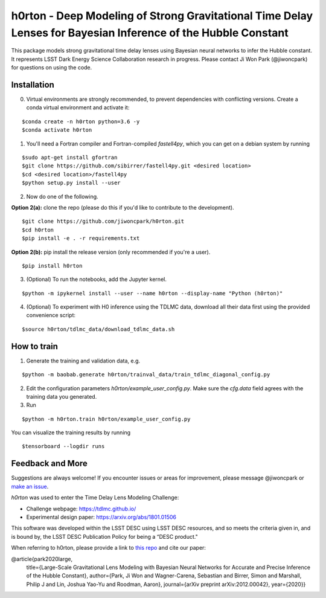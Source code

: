 ==============================================================================================================
h0rton - Deep Modeling of Strong Gravitational Time Delay Lenses for Bayesian Inference of the Hubble Constant
==============================================================================================================
.. image:: plots/overlaid_200_posteriors.png

.. image:: https://travis-ci.com/jiwoncpark/h0rton.svg?branch=master
    :target: https://travis-ci.org/jiwoncpark/h0rton

.. image:: https://readthedocs.org/projects/h0rton/badge/?version=latest
        :target: https://h0rton.readthedocs.io/en/latest/?badge=latest
        :alt: Documentation Status

.. image:: https://coveralls.io/repos/github/jiwoncpark/h0rton/badge.svg?branch=master
        :target: https://coveralls.io/github/jiwoncpark/h0rton?branch=master

.. image:: https://badge.fury.io/py/h0rton.svg
    :target: https://badge.fury.io/py/h0rton

.. image:: https://img.shields.io/badge/license-MIT-blue.svg?style=flat
    :target: https://github.com/jiwoncpark/h0rton/LICENSE

.. image:: https://img.shields.io/badge/astro--ph.IM-arXiv%3A2012.00042-B31B1B.svg
    :target: https://arxiv.org/abs/2012.00042

.. image:: http://img.shields.io/badge/powered%20by-AstroPy-orange.svg?style=flat
        :target: http://www.astropy.org
        :alt: Powered by Astropy Badge

This package models strong gravitational time delay lenses using Bayesian neural networks to infer the Hubble constant. It represents LSST Dark Energy Science Collaboration research in progress. Please contact Ji Won Park (@jiwoncpark) for questions on using the code.


Installation
============

0. Virtual environments are strongly recommended, to prevent dependencies with conflicting versions. Create a conda virtual environment and activate it:

::

$conda create -n h0rton python=3.6 -y
$conda activate h0rton

1. You'll need a Fortran compiler and Fortran-compiled `fastell4py`, which you can get on a debian system by running

::

$sudo apt-get install gfortran
$git clone https://github.com/sibirrer/fastell4py.git <desired location>
$cd <desired location>/fastell4py
$python setup.py install --user

2. Now do one of the following. 

**Option 2(a):** clone the repo (please do this if you'd like to contribute to the development).

::

$git clone https://github.com/jiwoncpark/h0rton.git
$cd h0rton
$pip install -e . -r requirements.txt

**Option 2(b):** pip install the release version (only recommended if you're a user).

::

$pip install h0rton


3. (Optional) To run the notebooks, add the Jupyter kernel.

::

$python -m ipykernel install --user --name h0rton --display-name "Python (h0rton)"

4. (Optional) To experiment with H0 inference using the TDLMC data, download all their data first using the provided convenience script:

::

$source h0rton/tdlmc_data/download_tdlmc_data.sh 

How to train
============

1. Generate the training and validation data, e.g.

::

$python -m baobab.generate h0rton/trainval_data/train_tdlmc_diagonal_config.py

2. Edit the configuration parameters `h0rton/example_user_config.py`. Make sure the `cfg.data` field agrees with the training data you generated.

3. Run

::

$python -m h0rton.train h0rton/example_user_config.py

You can visualize the training results by running

::

$tensorboard --logdir runs

Feedback and More
=================

Suggestions are always welcome! If you encounter issues or areas for improvement, please message @jiwoncpark or `make an issue
<https://github.com/jiwoncpark/h0rton/issues>`_.

`h0rton` was used to enter the Time Delay Lens Modeling Challenge:

* Challenge webpage: https://tdlmc.github.io/
* Experimental design paper: https://arxiv.org/abs/1801.01506

This software was developed within the LSST DESC using LSST DESC resources, and so meets the criteria given in, and is bound by, the LSST DESC Publication Policy for being a “DESC product." 

When referring to h0rton, please provide a link to `this repo <https://github.com/jiwoncpark/h0rton>`_ and cite our paper:

.. code-block:: bib

@article{park2020large,
         title={Large-Scale Gravitational Lens Modeling with Bayesian Neural Networks for Accurate and Precise Inference of the Hubble Constant},
         author={Park, Ji Won and Wagner-Carena, Sebastian and Birrer, Simon and Marshall, Philip J and Lin, Joshua Yao-Yu and Roodman, Aaron},
         journal={arXiv preprint arXiv:2012.00042},
         year={2020}}


